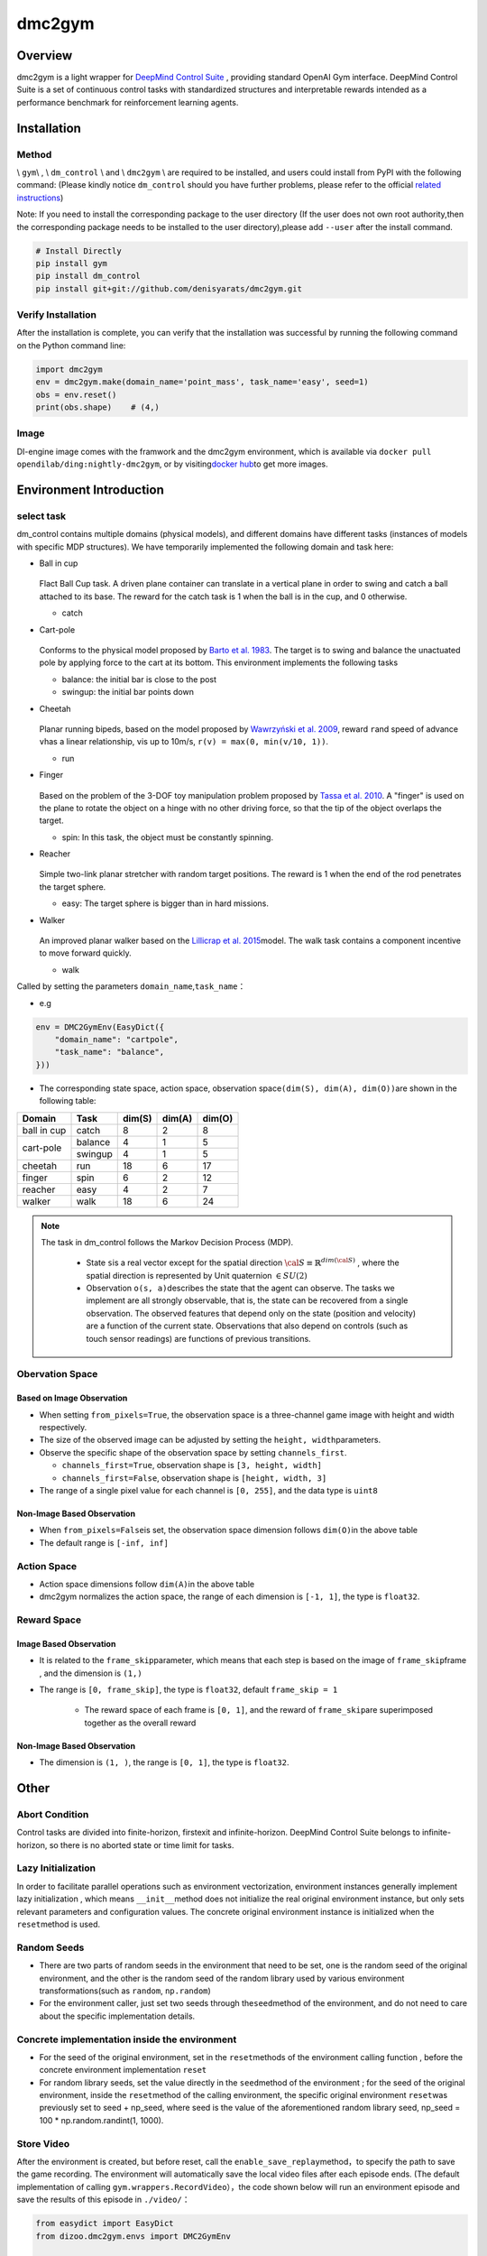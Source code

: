 dmc2gym
~~~~~~~~~~~~

Overview
=======

dmc2gym is a light wrapper for \ `DeepMind Control Suite <https://github.com/deepmind/dm_control>`__ \ , providing standard OpenAI Gym interface.
DeepMind Control Suite is a set of continuous control tasks with standardized structures and interpretable rewards intended as a performance benchmark for reinforcement learning agents.


.. image:: ./images/dmc2gym.png
   :align: center

Installation
====

Method
--------

\\ ``gym``\\ , \\ ``dm_control`` \\ and \\ ``dmc2gym`` \\ are required to be installed, and users could install from PyPI with the following command: (Please kindly notice \ ``dm_control``\  should you have further problems, please refer to the official \ `related instructions <https://github.com/deepmind/dm_control>`__\ )

Note: If you need to install the corresponding package to the user directory (If the user does not own root authority,then the corresponding package needs to be installed to the user directory),please add ``--user`` after the install command.


.. code:: shell

    # Install Directly
    pip install gym
    pip install dm_control
    pip install git+git://github.com/denisyarats/dmc2gym.git

Verify Installation
--------

After the installation is complete, you can verify that the installation was successful by running the following command on the Python command line:

.. code:: python

    import dmc2gym
    env = dmc2gym.make(domain_name='point_mass', task_name='easy', seed=1)
    obs = env.reset()
    print(obs.shape)    # (4,)

Image
----

DI-engine image comes with the framwork and the dmc2gym environment, which is available via \ ``docker pull opendilab/ding:nightly-dmc2gym``\ , or by visiting\ `docker hub <https://hub.docker.com/r/opendilab/ding>`__\ to get more images.

Environment Introduction
========================

select task
----------------

dm_control contains multiple domains (physical models), and different domains have different tasks (instances of models with specific MDP structures). We have temporarily implemented the following domain and task here:

-  Ball in cup

    .. image:: ./images/dmc2gym-ball_in_cup.png
        :width: 300
        :align: center
   
   Flact Ball Cup task. A driven plane container can translate in a vertical plane in order to swing and catch a ball attached to its base. The reward for the catch task is 1 when the ball is in the cup, and 0 otherwise.

   -  catch
  
-  Cart-pole

    .. image:: ./images/dmc2gym-cartpole.png
        :width: 300
        :align: center

   Conforms to the physical model proposed by \ `Barto et al. 1983 <https://ieeexplore.ieee.org/abstract/document/6313077>`__\ . The target is to swing and balance the unactuated pole by applying force to the cart at its bottom. This environment implements the following tasks

   -  balance: the initial bar is close to the post

   -  swingup: the initial bar points down

-  Cheetah

    .. image:: ./images/dmc2gym-cheetah.png
        :width: 300
        :align: center

   Planar running bipeds, based on the model proposed by \ `Wawrzyński et al. 2009 <https://www.sciencedirect.com/science/article/abs/pii/S0893608009001026>`__\, reward \ ``r``\ and speed of advance \ ``v``\ has a linear relationship, \ ``v``\ is up to 10m/s, \ ``r(v) = max(0, min(v/10, 1))``\ .

   -  run

-  Finger

    .. image:: ./images/dmc2gym-finger.png
        :width: 300
        :align: center

   Based on the problem of the 3-DOF toy manipulation problem proposed by \ `Tassa et al. 2010  <https://homes.cs.washington.edu/~todorov/papers/TassaRSS10.pdf>`__\. A "finger" is used on the plane to rotate the object on a hinge with no other driving force, so that the tip of the object overlaps the target.

   -  spin: In this task, the object must be constantly spinning.

-  Reacher

    .. image:: ./images/dmc2gym-reacher.png
        :width: 300
        :align: center

   Simple two-link planar stretcher with random target positions. The reward is 1 when the end of the rod penetrates the target sphere.

   -  easy: The target sphere is bigger than in hard missions.

-  Walker

    .. image:: ./images/dmc2gym-walker.png
        :width: 300
        :align: center

   An improved planar walker based on the \ `Lillicrap et al. 2015 <https://arxiv.org/abs/1509.02971>`__\ model. The walk task contains a component incentive to move forward quickly.

   -  walk

Called by setting the parameters \ ``domain_name``\ ,\ ``task_name``\：

-  e.g

.. code:: python

    env = DMC2GymEnv(EasyDict({
        "domain_name": "cartpole",
        "task_name": "balance",
    }))

-  The corresponding state space, action space, observation space\ ``(dim(S), dim(A), dim(O))``\ are shown in the following table:

+------------+----------+------------+------------+-----------+
|   Domain   |   Task   |   dim(S)   |   dim(A)   |   dim(O)  |
+============+==========+============+============+===========+
|ball in cup |catch     |8           |2           |8          |
+------------+----------+------------+------------+-----------+
|cart-pole   |balance   |4           |1           |5          |
+            +----------+------------+------------+-----------+
|            |swingup   |4           |1           |5          |
+------------+----------+------------+------------+-----------+
|cheetah     |run       |18          |6           |17         |
+------------+----------+------------+------------+-----------+
|finger      |spin      |6           |2           |12         |
+------------+----------+------------+------------+-----------+
|reacher     |easy      |4           |2           |7          |
+------------+----------+------------+------------+-----------+
|walker      |walk      |18          |6           |24         |
+------------+----------+------------+------------+-----------+

.. note::
   The task in dm_control follows the Markov Decision Process (MDP).

    - State \ ``s``\ is a real vector except for the spatial direction :math:`\cal{S} \equiv \mathbb{R}^{dim(\cal{S})}` , where the spatial direction is represented by Unit quaternion :math:`\in SU(2)` 

    - Observation \ ``o(s, a)``\ describes the state that the agent can observe. The tasks we implement are all strongly observable, that is, the state can be recovered from a single observation. The observed features that depend only on the state (position and velocity) are a function of the current state. Observations that also depend on controls (such as touch sensor readings) are functions of previous transitions.

Obervation Space
----------------

Based on Image Observation
^^^^^^^^^^^^^^^^^^^^^^^^^

-  When setting \ ``from_pixels=True``\ , the observation space is a three-channel game image with height and width respectively.

-  The size of the observed image can be adjusted by setting the \ ``height, width``\ parameters.

-  Observe the specific shape of the observation space by setting \ ``channels_first``\ .

   -  \ ``channels_first=True``\ , observation shape is \ ``[3, height, width]``\

   -  \ ``channels_first=False``\ , observation shape is \ ``[height, width, 3]``\

-  The range of a single pixel value for each channel is \ ``[0, 255]``\ , and the data type is \ ``uint8``\

Non-Image Based Observation 
^^^^^^^^^^^^^^^^^^^^^^^^^

-  When \ ``from_pixels=False``\ is set, the observation space dimension follows \ ``dim(O)``\ in the above table

-  The default range is \ ``[-inf, inf]``\ 

Action Space
--------

-  Action space dimensions follow \ ``dim(A)``\ in the above table

-  dmc2gym normalizes the action space, the range of each dimension is \ ``[-1, 1]``\ , the type is \ ``float32``\ .

Reward Space
--------

Image Based Observation 
^^^^^^^^^^^^^^^^^^^^^^^^^

-  It is related to the \ ``frame_skip``\ parameter, which means that each step is based on the image of \ ``frame_skip``\ frame , and the dimension is \ ``(1,)``\

- The range is \ ``[0, frame_skip]``\ , the type is \ ``float32``\ , default \ ``frame_skip = 1``\

   - The reward space of each frame is \ ``[0, 1]``\ , and the reward of \ ``frame_skip``\ are superimposed together as the overall reward

Non-Image Based Observation 
^^^^^^^^^^^^^^^^^^^^^^^^^

- The dimension is \ ``(1, )``\ , the range is  \ ``[0, 1]``\ , the type is \ ``float32``\ .

Other
====

Abort Condition
--------

Control tasks are divided into finite-horizon, firstexit and infinite-horizon. DeepMind Control Suite belongs to infinite-horizon, so there is no aborted state or time limit for tasks. 

Lazy Initialization
----------

In order to facilitate parallel operations such as environment vectorization, environment instances generally implement lazy initialization , which means \ ``__init__``\ method does not initialize the real original environment instance, but only sets relevant parameters and configuration values. The concrete original environment instance is initialized when the \ ``reset``\ method is used.


Random Seeds
--------

-  There are two parts of random seeds in the environment that need to be set, one is the random seed of the original environment, and the other is the random seed of the random library used by various environment transformations(such as \ ``random``\ , \ ``np.random``\)

-  For the environment caller, just set two seeds through the\ ``seed``\ method of the environment, and do not need to care about the specific implementation details.

Concrete implementation inside the environment
----------------------------------------------

-  For the seed of the original environment, set in the \ ``reset``\ methods of the environment calling function , before the concrete environment implementation  \ ``reset``\ 

-  For random library seeds, set the value directly in the \ ``seed``\ method of the environment ; for the seed of the original environment, inside the \ ``reset``\ method of the calling environment, the specific original environment \ ``reset``\ was previously set to seed + np_seed, where seed is the value of the aforementioned random library seed,
   np_seed = 100 * np.random.randint(1, 1000).

Store Video
----------------------

After the environment is created, but before reset, call the \ ``enable_save_replay``\ method，to specify the path to save the game recording. The environment will automatically save the local video files after each episode ends. (The default implementation of calling \ ``gym.wrappers.RecordVideo``\ ），the code shown below will run an environment episode and save the results of this episode in \ ``./video/``\ ：

.. code:: python

   from easydict import EasyDict
   from dizoo.dmc2gym.envs import DMC2GymEnv

   env = DMC2GymEnv(EasyDict({
        "domain_name": "cartpole",
        "task_name": "balance",
        "frame_skip": 2,
        "from_pixels": True,
    }))
   env.enable_save_replay(replay_path='./video')
   env.seed(314, dynamic_seed=False)
   obs = env.reset()

   while True:
       action = env.random_action()
       timestep = env.step(action)
       if timestep.done:
           print('Episode is over, final eval reward is: {}'.format(timestep.info['final_eval_reward']))
           break


DI-zoo Runnable Code Example
======================


The complete example file is at  `github
link <https://github.com/opendilab/DI-engine/blob/main/dizoo/dmc2gym/entry/dmc2gym_save_replay_example.py>`__

.. code:: python

    from easydict import EasyDict

    cartpole_balance_ddpg_config = dict(
        exp_name='dmc2gym_cartpole_balance_ddpg_eval',
        env=dict(
            env_id='dmc2gym_cartpole_balance',
            domain_name='cartpole',
            task_name='balance',
            from_pixels=False,
            norm_obs=dict(use_norm=False, ),
            norm_reward=dict(use_norm=False, ),
            collector_env_num=1,
            evaluator_env_num=8,
            use_act_scale=True,
            n_evaluator_episode=8,
            replay_path='./dmc2gym_cartpole_balance_ddpg_eval/video',
            stop_value=1000,
        ),
        policy=dict(
            cuda=True,
            random_collect_size=2560,
            load_path="./dmc2gym_cartpole_balance_ddpg/ckpt/iteration_10000.pth.tar",
            model=dict(
                obs_shape=5,
                action_shape=1,
                twin_critic=False,
                actor_head_hidden_size=128,
                critic_head_hidden_size=128,
                action_space='regression',
            ),
            learn=dict(
                update_per_collect=1,
                batch_size=128,
                learning_rate_actor=1e-3,
                learning_rate_critic=1e-3,
                ignore_done=False,
                target_theta=0.005,
                discount_factor=0.99,
                actor_update_freq=1,
                noise=False,
            ),
            collect=dict(
                n_sample=1,
                unroll_len=1,
                noise_sigma=0.1,
            ),
            other=dict(replay_buffer=dict(replay_buffer_size=10000, ), ),
        )
    )
    cartpole_balance_ddpg_config = EasyDict(cartpole_balance_ddpg_config)
    main_config = cartpole_balance_ddpg_config

    cartpole_balance_create_config = dict(
        env=dict(
            type='dmc2gym',
            import_names=['dizoo.dmc2gym.envs.dmc2gym_env'],
        ),
        env_manager=dict(type='base'),
        policy=dict(
            type='ddpg',
            import_names=['ding.policy.ddpg'],
        ),
        replay_buffer=dict(type='naive', ),
    )
    cartpole_balance_create_config = EasyDict(cartpole_balance_create_config)
    create_config = cartpole_balance_create_config
